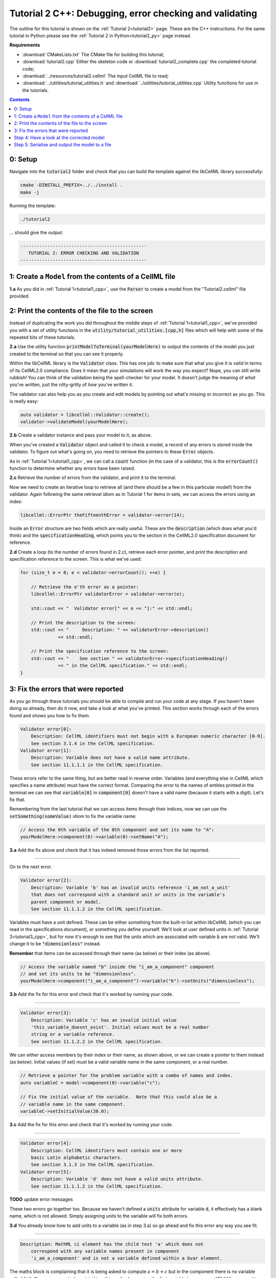 ..  _tutorial2_cpp:

========================================================
Tutorial 2 C++: Debugging, error checking and validating
========================================================

The outline for this tutorial is shown on the :ref:`Tutorial 2<tutorial2>` page.
These are the C++ instructions.
For the same tutorial in Python please see the :ref:`Tutorial 2 in Python<tutorial2_py>` page instead.

**Requirements**

- :download:`CMakeLists.txt` The CMake file for building this tutorial;
- :download:`tutorial2.cpp` Either the skeleton code or :download:`tutorial2_complete.cpp` the completed tutorial code;
- :download:`../resources/tutorial2.cellml` The input CellML file to read;
- :download:`../utilities/tutorial_utilities.h` and :download:`../utilities/tutorial_utilities.cpp` Utility functions for
  use in the tutorials.

.. contents:: Contents
    :local:

0: Setup
========
Navigate into the :code:`tutorial2` folder and check that you can build the template against the libCellML library successfully:

.. code-block:: console

    cmake -DINSTALL_PREFIX=../../install .
    make -j

Running the template:

.. code-block:: console

    ./tutorial2

... should give the output:

.. code-block:: console

    -----------------------------------------------
       TUTORIAL 2: ERROR CHECKING AND VALIDATION
    -----------------------------------------------

1: Create a ``Model`` from the contents of a CellML file
========================================================

.. container:: dothis

    **1.a** As you did in :ref:`Tutorial 1<tutorial1_cpp>`, use the :code:`Parser` to create a model from the "Tutorial2.cellml" file provided.

2: Print the contents of the file to the screen
===============================================

Instead of duplicating the work you did throughout the middle steps of :ref:`Tutorial 1<tutorial1_cpp>`, we've provided you with a set of utility functions in the :code:`utility/tutorial_utilities.[cpp,h]` files which will help with some of the repeated bits of these tutorials.

.. container:: dothis

    **2.a** Use the utility function :code:`printModelToTerminal(yourModelHere)` to output the contents of the model you just created to the terminal so that you can see it properly.

Within the libCellML library is the :code:`Validator` class.
This has one job: to make sure that what you give it is *valid* in terms of its CellML2.0 compliance.
Does it mean that your simulations will work the way you expect?
Nope, you can still write rubbish!
You can think of the validation being the spell-checker for your model.
It doesn't judge the meaning of *what* you've written, just the nitty-gritty of *how* you've written it.

The validator can also help you as you create and edit models by pointing out what's missing or incorrect as you go.
This is really easy:

.. code-block:: cpp

    auto validator = libcellml::Validator::create();
    validator->validateModel(yourModelHere);

.. container:: dothis

    **2.b** Create a validator instance and pass your model to it, as above.

When you've created a :code:`Validator` object and called it to check a model, a record of any errors is stored inside the validator.
To figure out what's going on, you need to retrieve the pointers to these :code:`Error` objects.

As in :ref:`Tutorial 1<tutorial1_cpp>`, we can call a :code:`count` function (in the case of a validator, this is the :code:`errorCount()` function to determine whether any errors have been raised.

.. container:: dothis

    **2.c** Retrieve the number of errors from the validator, and print it to the terminal.

Now we need to create an iterative loop to retrieve all (and there should be a few in this particular model!) from the validator.
Again following the same retrieval idiom as in Tutorial 1 for items in sets, we can access the errors using an index:

.. code-block:: cpp

    libcellml::ErrorPtr theFifteenthError = validator->error(14);

Inside an :code:`Error` structure are two fields which are really useful.
These are the :code:`description` (which does what you'd think) and the :code:`specificationHeading`, which points you to the section in the CellML2.0 specification document for reference.

.. container:: dothis

    **2.d** Create a loop (to the number of errors found in 2.c), retrieve each error pointer, and print the description and specification reference to the screen.
    This is what we've used:

.. code-block:: cpp

    for (size_t e = 0; e < validator->errorCount(); ++e) {

        // Retrieve the e'th error as a pointer:
        libcellml::ErrorPtr validatorError = validator->error(e);

        std::cout << "  Validator error[" << e << "]:" << std::endl;

        // Print the description to the screen:
        std::cout << "     Description: " << validatorError->description()
                  << std::endl;

        // Print the specification reference to the screen:
        std::cout << "    See section " << validatorError->specificationHeading()
                  << " in the CellML specification." << std::endl;
    }

3: Fix the errors that were reported
====================================
As you go through these tutorials you should be able to compile and run your code at any stage.
If you haven't been doing so already, then do it now, and take a look at what you've printed.
This section works through each of the errors found and shows you how to fix them.

.. code-block:: console

    Validator error[0]:
        Description: CellML identifiers must not begin with a European numeric character [0-9].
        See section 3.1.4 in the CellML specification.
    Validator error[1]:
        Description: Variable does not have a valid name attribute.
        See section 11.1.1.1 in the CellML specification.

These errors refer to the same thing, but are better read in reverse order.
Variables (and everything else in CellML which specifies a name attribute) must have the correct format.
Comparing the error to the names of entities printed in the terminal we can see that :code:`variable[0]` in :code:`component[0]` doesn't have a valid name (because it starts with a digit).
Let's fix that.

Remembering from the last tutorial that we can access items through their indices, now we can use the :code:`setSomething(someValue)` idiom to fix the variable name:

.. code-block:: cpp

    // Access the 0th variable of the 0th component and set its name to "A":
    yourModelHere->component(0)->variable(0)->setName("A");

.. container:: dothis

    **3.a** Add the fix above and check that it has indeed removed those errors from the list reported.

-----

On to the next error.

.. code-block:: console

    Validator error[2]:
        Description: Variable 'b' has an invalid units reference 'i_am_not_a_unit'
        that does not correspond with a standard unit or units in the variable's
        parent component or model.
        See section 11.1.1.2 in the CellML specification.

Variables must have a unit defined.
These can be either something from the built-in list within libCellML (which you can read in the specifications document), or something you define yourself.
We'll look at user defined units in :ref:`Tutorial 3<tutorial3_cpp>`, but for now it's enough to see that the units which are associated with variable :code:`b` are not valid.
We'll change it to be :code:`"dimensionless"` instead.

.. container:: nb

    **Remember** that items can be accessed through their name (as below) or their
    index (as above).

.. code-block:: cpp

    // Access the variable named "b" inside the "i_am_a_component" component
    // and set its units to be "dimensionless".
    yourModelHere->component("i_am_a_component")->variable("b")->setUnits("dimensionless");

.. container:: dothis

    **3.b** Add the fix for this error and check that it's worked by running your code.

-----

.. code-block:: console

    Validator error[3]:
        Description: Variable 'c' has an invalid initial value
        'this_variable_doesnt_exist'. Initial values must be a real number
        string or a variable reference.
        See section 11.1.2.2 in the CellML specification.

We can either access members by their index or their name, as shown above, or we can create a pointer to them instead (as below).
Initial values (if set) must be a valid variable name in the same component, or a real number.

.. code-block:: cpp

    // Retrieve a pointer for the problem variable with a combo of names and index.
    auto variableC = model->component(0)->variable("c");

    // Fix the initial value of the variable.  Note that this could also be a
    // variable name in the same component.
    variableC->setInitialValue(20.0);

.. container:: dothis

    **3.c** Add the fix for this error and check that it's worked by running your code.

-----

.. code-block:: console

    Validator error[4]:
        Description: CellML identifiers must contain one or more
        basic Latin alphabetic characters.
        See section 3.1.3 in the CellML specification.
    Validator error[5]:
        Description: Variable 'd' does not have a valid units attribute.
        See section 11.1.1.2 in the CellML specification.

**TODO** update error messages

These two errors go together too.
Because we haven't defined a :code:`units` attribute for variable :code:`d`, it effectively has a blank name, which is not
allowed.
Simply assigning units to the variable will fix both errors.

.. container:: dothis

    **3.d** You already know how to add units to a variable (as in step 3.a) so go ahead and fix this error any way you see fit.

-----

.. code-block:: console

    Description: MathML ci element has the child text 'a' which does not
        correspond with any variable names present in component
        'i_am_a_component' and is not a variable defined within a bvar element.


The maths block is complaining that it is being asked to compute :math:`a = b + c` but in the component there is no variable called :code:`"a"`.
Since we corrected - or tried to - this earlier by naming the first variable in component[0] :code:`"A"`, you need to go back and change it to lower-case instead.

.. container:: dothis

    **3.e** Fix up this last error, and check for yourself that your corrected model is now error-free.

Step 4: Have a look at the corrected model
==========================================
Let's have a look at our corrected model by calling that same utility function which we used earlier to print it to the screen.
You should see something like this:

.. code-block:: console

        The model name is: 'tutorial_2_model'
        The model id is: 'tutorial 2 id has spaces'
        The model defines 0 custom units:
        The model has 1 components:
            Component[0] has name: 'i_am_a_component'
            Component[0] has id: 'my_component_id'
            Component[0] has 4 variables:
                Variable[0] has name: 'a'
                Variable[0] has units: 'dimensionless'
                Variable[1] has name: 'b'
                Variable[1] has units: 'dimensionless'
                Variable[2] has name: 'c'
                Variable[2] has initial_value: '20'
                Variable[2] has units: 'dimensionless'
                Variable[3] has name: 'd'
                Variable[3] has units: 'dimensionless'

Step 5: Serialise and output the model to a file
================================================

.. container:: dothis

    **5.a** Just as you did in :ref:`Tutorial 1<tutorial1_cpp>`, create a :code:`Printer` and use it to serialise your model to a string.

.. container:: dothis

    **5.b** Finally, write your model string to a :code:`*.cellml` file.

.. container:: dothis

    **5.c** Go and have a cuppa, you're done!
